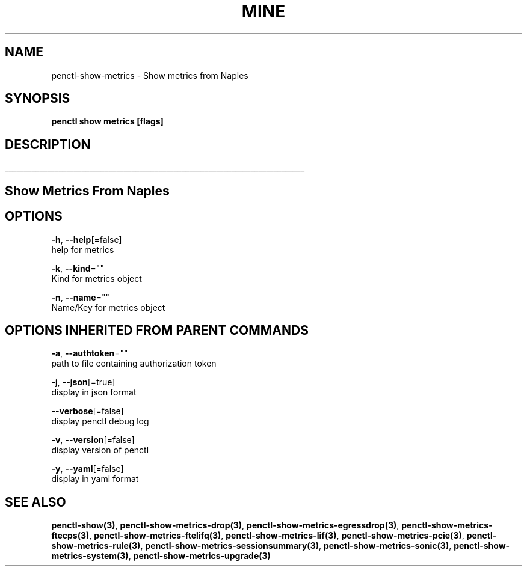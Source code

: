 .TH "MINE" "3" "Jun 2019" "Auto generated by spf13/cobra" "" 
.nh
.ad l


.SH NAME
.PP
penctl\-show\-metrics \- Show metrics from Naples


.SH SYNOPSIS
.PP
\fBpenctl show metrics [flags]\fP


.SH DESCRIPTION
.ti 0
\l'\n(.lu'

.SH Show Metrics From Naples

.SH OPTIONS
.PP
\fB\-h\fP, \fB\-\-help\fP[=false]
    help for metrics

.PP
\fB\-k\fP, \fB\-\-kind\fP=""
    Kind for metrics object

.PP
\fB\-n\fP, \fB\-\-name\fP=""
    Name/Key for metrics object


.SH OPTIONS INHERITED FROM PARENT COMMANDS
.PP
\fB\-a\fP, \fB\-\-authtoken\fP=""
    path to file containing authorization token

.PP
\fB\-j\fP, \fB\-\-json\fP[=true]
    display in json format

.PP
\fB\-\-verbose\fP[=false]
    display penctl debug log

.PP
\fB\-v\fP, \fB\-\-version\fP[=false]
    display version of penctl

.PP
\fB\-y\fP, \fB\-\-yaml\fP[=false]
    display in yaml format


.SH SEE ALSO
.PP
\fBpenctl\-show(3)\fP, \fBpenctl\-show\-metrics\-drop(3)\fP, \fBpenctl\-show\-metrics\-egressdrop(3)\fP, \fBpenctl\-show\-metrics\-ftecps(3)\fP, \fBpenctl\-show\-metrics\-ftelifq(3)\fP, \fBpenctl\-show\-metrics\-lif(3)\fP, \fBpenctl\-show\-metrics\-pcie(3)\fP, \fBpenctl\-show\-metrics\-rule(3)\fP, \fBpenctl\-show\-metrics\-sessionsummary(3)\fP, \fBpenctl\-show\-metrics\-sonic(3)\fP, \fBpenctl\-show\-metrics\-system(3)\fP, \fBpenctl\-show\-metrics\-upgrade(3)\fP
